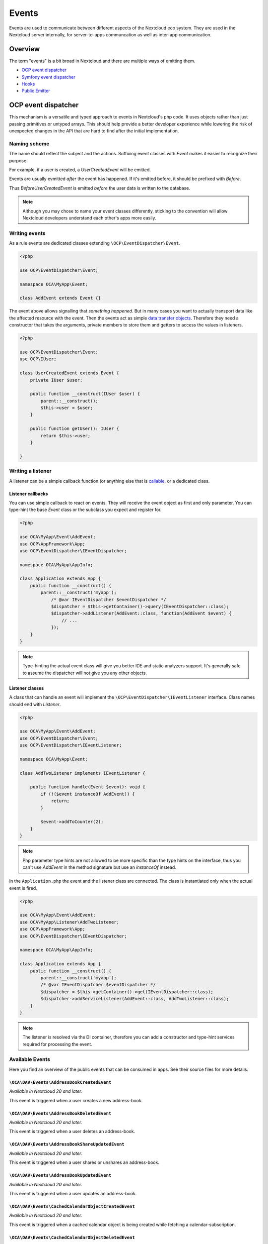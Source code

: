 .. _Events:

======
Events
======

Events are used to communicate between different aspects of the Nextcloud eco system. They are used in the Nextcloud server internally, for server-to-apps communcation as well as inter-app communication.


Overview
--------

The term "events" is a bit broad in Nextcloud and there are multiple ways of emitting them.

* `OCP event dispatcher`_
* `Symfony event dispatcher`_
* `Hooks`_
* `Public Emitter`_


OCP event dispatcher
--------------------

This mechanism is a versatile and typed approach to events in Nextcloud's php code. It uses objects rather than just passing primitives or untyped arrays. This should help provide a better developer experience while lowering the risk of unexpected changes in the API that are hard to find after the initial implementation.

Naming scheme
`````````````

The name should reflect the subject and the actions. Suffixing event classes with `Event` makes it easier to recognize their purpose.

For example, if a user is created, a `UserCreatedEvent` will be emitted.

Events are usually evmitted *after* the event has happened. If it's emitted before, it should be prefixed with `Before`.

Thus `BeforeUserCreatedEvent` is emitted *before* the user data is written to the database.

.. note:: Although you may chose to name your event classes differently, sticking to the convention will allow Nextcloud developers understand each other's apps more easily.

Writing events
``````````````

As a rule events are dedicated classes extending ``\OCP\EventDispatcher\Event``.

.. code-block:: php

    <?php

    use OCP\EventDispatcher\Event;

    namespace OCA\MyApp\Event;

    class AddEvent extends Event {}

The event above allows signalling that *something happened*. But in many cases you want to actually transport data like the affected resource with the event. Then the events act as simple `data transfer objects <https://en.wikipedia.org/wiki/Data_transfer_object>`_. Therefore they need a constructor that takes the arguments, private members to store them and getters to access the values in listeners.

.. code-block:: php

    <?php

    use OCP\EventDispatcher\Event;
    use OCP\IUser;

    class UserCreatedEvent extends Event {
        private IUser $user;

        public function __construct(IUser $user) {
            parent::__construct();
            $this->user = $user;
        }

        public function getUser(): IUser {
            return $this->user;
        }

    }

Writing a listener
``````````````````

A listener can be a simple callback function (or anything else that is `callable <https://www.php.net/manual/en/language.types.callable.php>`_, or a dedicated class.


Listener callbacks
******************

You can use simple callback to react on events. They will receive the event object as first and only parameter. You can type-hint the base `Event` class or the subclass you expect and register for.

.. code-block:: php

    <?php

    use OCA\MyApp\Event\AddEvent;
    use OCP\AppFramework\App;
    use OCP\EventDispatcher\IEventDispatcher;

    namespace OCA\MyApp\AppInfo;

    class Application extends App {
        public function __construct() {
            parent::__construct('myapp');
                /* @var IEventDispatcher $eventDispatcher */
                $dispatcher = $this->getContainer()->query(IEventDispatcher::class);
                $dispatcher->addListener(AddEvent::class, function(AddEvent $event) {
                    // ...
                });
        }
    }

.. note:: Type-hinting the actual event class will give you better IDE and static analyzers support. It's generally safe to assume the dispatcher will not give you any other objects.

Listener classes
****************

A class that can handle an event will implement the ``\OCP\EventDispatcher\IEventListener`` interface. Class names should end with `Listener`.

.. code-block:: php

    <?php

    use OCA\MyApp\Event\AddEvent;
    use OCP\EventDispatcher\Event;
    use OCP\EventDispatcher\IEventListener;

    namespace OCA\MyApp\Event;

    class AddTwoListener implements IEventListener {

        public function handle(Event $event): void {
            if (!($event instanceOf AddEvent)) {
                return;
            }

            $event->addToCounter(2);
        }
    }


.. note:: Php parameter type hints are not allowed to be more specific than the type hints on the interface, thus you can't use `AddEvent` in the method signature but use an `instanceOf` instead.

In the ``Application.php`` the event and the listener class are connected. The class is instantiated only when the actual event is fired.

.. code-block:: php

    <?php

    use OCA\MyApp\Event\AddEvent;
    use OCA\MyApp\Listener\AddTwoListener;
    use OCP\AppFramework\App;
    use OCP\EventDispatcher\IEventDispatcher;

    namespace OCA\MyApp\AppInfo;

    class Application extends App {
        public function __construct() {
            parent::__construct('myapp');
            /* @var IEventDispatcher $eventDispatcher */
            $dispatcher = $this->getContainer()->get(IEventDispatcher::class);
            $dispatcher->addServiceListener(AddEvent::class, AddTwoListener::class);
        }
    }

.. note:: The listener is resolved via the DI container, therefore you can add a constructor and type-hint services required for processing the event.

Available Events
````````````````

Here you find an overview of the public events that can be consumed in apps. See their source files for more details.

``\OCA\DAV\Events\AddressBookCreatedEvent``
*******************************************

*Available in Nextcloud 20 and later.*

This event is triggered when a user creates a new address-book.

``\OCA\DAV\Events\AddressBookDeletedEvent``
*******************************************

*Available in Nextcloud 20 and later.*

This event is triggered when a user deletes an address-book.

``\OCA\DAV\Events\AddressBookShareUpdatedEvent``
************************************************

*Available in Nextcloud 20 and later.*

This event is triggered when a user shares or unshares an address-book.

``\OCA\DAV\Events\AddressBookUpdatedEvent``
*******************************************

*Available in Nextcloud 20 and later.*

This event is triggered when a user updates an address-book.

``\OCA\DAV\Events\CachedCalendarObjectCreatedEvent``
****************************************************

*Available in Nextcloud 20 and later.*

This event is triggered when a cached calendar object is being created while fetching a calendar-subscription.

``\OCA\DAV\Events\CachedCalendarObjectDeletedEvent``
****************************************************

*Available in Nextcloud 20 and later.*

This event is triggered when a cached calendar object is being deleted while fetching a calendar-subscription.

``\OCA\DAV\Events\CachedCalendarObjectUpdatedEvent``
****************************************************

*Available in Nextcloud 20 and later.*

This event is triggered when a cached calendar object is being updated while fetching a calendar-subscription.

``\OCA\DAV\Events\CalendarCreatedEvent``
****************************************

*Available in Nextcloud 20 and later.*

This event is triggered when a user creates a new calendar.

``\OCA\DAV\Events\CalendarDeletedEvent``
****************************************

*Available in Nextcloud 20 and later.*

This event is triggered when a user deletes a calendar.

``\OCA\DAV\Events\CalendarObjectCreatedEvent``
**********************************************

*Available in Nextcloud 20 and later.*

This event is triggered when a user creates a calendar-object.

``\OCA\DAV\Events\CalendarObjectDeletedEvent``
**********************************************

*Available in Nextcloud 20 and later.*

This event is triggered when a user deletes a calendar-object.

``\OCA\DAV\Events\CalendarObjectUpdatedEvent``
**********************************************

*Available in Nextcloud 20 and later.*

This event is triggered when a user updates a calendar-object.

``\OCA\DAV\Events\CalendarPublishedEvent``
******************************************

*Available in Nextcloud 20 and later.*

This event is triggered when a user publishes a calendar.

``\OCA\DAV\Events\CalendarShareUpdatedEvent``
*********************************************

*Available in Nextcloud 20 and later.*

This event is triggered when a user shares or unshares a calendar.

``\OCA\DAV\Events\CalendarUnpublishedEvent``
********************************************

*Available in Nextcloud 20 and later.*

This event is triggered when a user unpublishes calendar.

``\OCA\DAV\Events\CalendarUpdatedEvent``
****************************************

*Available in Nextcloud 20 and later.*

This event is triggered when a user updates a calendar.

``\OCA\DAV\Events\CardCreatedEvent``
************************************

*Available in Nextcloud 20 and later.*

This event is triggered when a user creates a new card in an address-book.

``\OCA\DAV\Events\CardDeletedEvent``
************************************

*Available in Nextcloud 20 and later.*

This event is triggered when a user deletes a card in an address-book.

``\OCA\DAV\Events\CardUpdatedEvent``
************************************

*Available in Nextcloud 20 and later.*

This event is triggered when a user updates a card in an address-book.

``\OCA\DAV\Events\SabrePluginAuthInitEvent``
********************************************

*Available in Nextcloud 20 and later.*

This event is triggered during the setup of the SabreDAV server to allow the registration of additional authentication backends.

``\OCA\DAV\Events\SubscriptionCreatedEvent``
********************************************

*Available in Nextcloud 20 and later.*

This event is triggered when a user creates a new calendar-subscription.

``\OCA\DAV\Events\SubscriptionDeletedEvent``
********************************************

*Available in Nextcloud 20 and later.*

This event is triggered when a user deletes a calendar-subscription.

``\OCA\DAV\Events\SubscriptionUpdatedEvent``
********************************************

*Available in Nextcloud 20 and later.*

This event is triggered when a user deletes a calendar-subscription.

``\OCA\FederatedFileSharing\Events\FederatedShareAddedEvent``
*************************************************************

*Available in Nextcloud 20 and later.*

This event is triggered when a federated share is successfully added.

``\OCA\Files\Event\LoadAdditionalScriptsEvent``
***********************************************

*Available in Nextcloud 17 and later.*

This event is triggered when the files app is rendered. It can be used to add additional scripts to the files app.

``\OCA\Files_Sharing\Event\BeforeTemplateRenderedEvent``
********************************************************

*Available in Nextcloud 20 and later.*

Emitted before the rendering step of the public share page happens. The event holds a flag that specifies if it is the authentication page of a public share.

``\OCA\Settings\Events\BeforeTemplateRenderedEvent``
********************************************************

*Available in Nextcloud 20 and later.*

This event is triggered right before the user management template is rendered.

``\OCA\User_LDAP\Events\GroupBackendRegistered``
************************************************

*Available in Nextcloud 20 and later.*

This event is triggered right after the LDAP group backend is registered.

``\OCA\User_LDAP\Events\UserBackendRegistered``
************************************************

*Available in Nextcloud 20 and later.*

This event is triggered right after the LDAP user backend is registered.

``\OCA\Viewer\Event\LoadViewer``
********************************

*Available in Nextcloud 17 and later.*

This event is triggered whenever the viewer is loaded and extensions should be loaded.

``\OCP\AppFramework\Http\Events\BeforeTemplateRenderedEvent``
*************************************************************

*Available in Nextcloud 20 and later.*

Emitted before the rendering step of each TemplateResponse. The event holds a flag that specifies if an user is logged in.

``\OCP\Authentication\Events\LoginFailedEvent``
***********************************************

*Available in Nextcloud 19 and later.*

Emitted when the authentication fails, but only if the login name can be associated with an existing user.

``\OCP\Authentication\TwoFactorAuth\TwoFactorProviderDisabled``
***************************************************************

*Available in Nextcloud 20 and later.*

``\OCP\Contacts\Events\ContactInteractedWithEvent``
***************************************************

*Available in Nextcloud 19 and later.*

Event emitted by apps whenever there was an interaction with another user or contact.

It is an event that allows apps to notify other components about an interaction between two users. This can be used to build better recommendations and suggestions in user interfaces.

Emitters should add at least one identifier (uid, email, federated cloud ID) of the recipient of the interaction.

``\OCP\DirectEditing\RegisterDirectEditorEvent``
************************************************

*Available in Nextcloud 18 and later.*

Event to allow to register the direct editor.

``\OCP\Files\Events\BeforeFileScannedEvent``
********************************************

*Available in Nextcloud 18 and later.*

``\OCP\Files\Events\BeforeFolderScannedEvent``
**********************************************

*Available in Nextcloud 18 and later.*

``\OCP\Files\Events\FileCacheUpdated``
**************************************

*Available in Nextcloud 18 and later.*

``\OCP\Files\Events\FileScannedEvent``
**************************************

*Available in Nextcloud 18 and later.*

``\OCP\Files\Events\FolderScannedEvent``
****************************************

*Available in Nextcloud 18 and later.*

``\OCP\Files\Events\NodeAddedToCache``
**************************************

*Available in Nextcloud 18 and later.*

``\OCP\Files\Events\NodeRemovedFromCache``
******************************************

*Available in Nextcloud 18 and later.*

``\OCP\Group\Events\BeforeGroupCreatedEvent``
*********************************************

*Available in Nextcloud 18 and later.*

``\OCP\Group\Events\BeforeGroupDeletedEvent``
*********************************************

*Available in Nextcloud 18 and later.*

``\OCP\Group\Events\BeforeUserAddedEvent``
******************************************

*Available in Nextcloud 18 and later.*

``\OCP\Group\Events\BeforeUserRemovedEvent``
********************************************

*Available in Nextcloud 18 and later.*

Deprecated in 20.0.0 - it can't be guaranteed that this event is triggered in all case (e.g. for LDAP users this isn't possible)

``\OCP\Group\Events\GroupCreatedEvent``
***************************************

*Available in Nextcloud 18 and later.*

``\OCP\Group\Events\GroupDeletedEvent``
***************************************

*Available in Nextcloud 18 and later.*

``\OCP\Group\Events\SubAdminAddedEvent``
****************************************

*Available in Nextcloud 21 and later.*

``\OCP\Group\Events\SubAdminRemovedEvent``
******************************************

*Available in Nextcloud 21 and later.*

``\OCP\Group\Events\UserAddedEvent``
************************************

*Available in Nextcloud 18 and later.*

``\OCP\Group\Events\UserRemovedEvent``
**************************************

*Available in Nextcloud 18 and later.*

``\OCP\Mail\Events\BeforeMessageSent``
**************************************

*Available in Nextcloud 19 and later.*

Emitted before a system mail is sent. It can be used to alter the message.

``\OCP\Security\CSP\AddContentSecurityPolicyEvent``
***************************************************

*Available in Nextcloud 17 and later.*

Allows to inject something into the default content policy. This is for example useful when you're injecting Javascript code into a view belonging to another controller and cannot modify its Content-Security-Policy itself. Note that the adjustment is only applied to applications that use AppFramework controllers.

WARNING: Using this API incorrectly may make the instance more insecure. Do think twice before adding whitelisting resources. Please do also note that it is not possible to use the `disallowXYZ` functions.

``\OCP\Security\Events\GenerateSecurePasswordEvent``
****************************************************

*Available in Nextcloud 18 and later.*

``\OCP\Security\Events\ValidatePasswordPolicyEvent``
****************************************************

*Available in Nextcloud 18 and later.*

``\OCP\Security\FeaturePolicy\AddFeaturePolicyEvent``
*****************************************************

*Available in Nextcloud 17 and later.*

Event that allows to register a feature policy header to a request.

``\OCP\Share\Events\ShareCreatedEvent``
***************************************

*Available in Nextcloud 18 and later.*

``\OCP\Share\Events\VerifyMountPointEvent``
*******************************************

*Available in Nextcloud 19 and later.*

``\OCP\User\Events\BeforeUserLoggedInWithCookieEvent``
******************************************************

*Available in Nextcloud 18 and later.*

Emitted before a user is logged in via remember-me cookies.

``\OCP\User\Events\UserLoggedInWithCookieEvent``
************************************************

*Available in Nextcloud 18 and later.*

Emitted when a user has been successfully logged in via remember-me cookies.

``\OCP\User\Events\BeforePasswordUpdatedEvent``
***********************************************

*Available in Nextcloud 18 and later.*

Emitted before the user password is updated.

``\OCP\User\Events\PasswordUpdatedEvent``
*****************************************

*Available in Nextcloud 18 and later.*

Emitted when the user password has been updated.

``\OCP\User\Events\BeforeUserCreatedEvent``
*******************************************

*Available in Nextcloud 18 and later.*

Emitted before a new user is created on the back-end.

``\OCP\User\Events\UserCreatedEvent``
*************************************

*Available in Nextcloud 18 and later.*

Emitted when a new user has been created on the back-end.

``\OCP\User\Events\BeforeUserDeletedEvent``
*******************************************

*Available in Nextcloud 18 and later.*

``\OCP\User\Events\UserDeletedEvent``
*************************************

*Available in Nextcloud 18 and later.*

``\OCP\User\Events\BeforeUserLoggedInEvent``
********************************************

*Available in Nextcloud 18 and later.*

``\OCP\User\Events\BeforeUserLoggedOutEvent``
*********************************************

*Available in Nextcloud 18 and later.*

Emitted before a user is logged out.

``\OCP\User\Events\PostLoginEvent``
***********************************

*Available in Nextcloud 18 and later.*

``\OCP\User\Events\UserChangedEvent``
*************************************

*Available in Nextcloud 18 and later.*

``\OCP\User\Events\UserLiveStatusEvent``
****************************************

*Available in Nextcloud 20 and later.*

``\OCP\User\Events\UserLoggedInEvent``
**************************************

*Available in Nextcloud 18 and later.*

``\OCP\User\Events\UserLoggedOutEvent``
***************************************

*Available in Nextcloud 18 and later.*

Emitted when a user has been logged out successfully.

``\OCP\WorkflowEngine\LoadSettingsScriptsEvent``
************************************************

*Available in Nextcloud 20 and later.*

Emitted when the workflow engine settings page is loaded.

``\OCP\WorkflowEngine\RegisterChecksEvent``
*******************************************

*Available in Nextcloud 18 and later.*

``\OCP\WorkflowEngine\RegisterEntitiesEvent``
*********************************************

*Available in Nextcloud 18 and later.*

``\OCP\WorkflowEngine\RegisterOperationsEvent``
***********************************************

*Available in Nextcloud 18 and later.*

Symfony event dispatcher
------------------------

.. warning:: Using the Symfony event dispatcher mechanism is discouraged. Use the `OCP event dispatcher`_ abstraction instead.

tbd


Hooks
-----

.. warning:: The hooks mechanism is deprecated. Use the `OCP event dispatcher`_ instead.

.. sectionauthor:: Bernhard Posselt <dev@bernhard-posselt.com>

Hooks are used to execute code before or after an event has occurred. This is for instance useful to run cleanup code after users, groups or files have been deleted. Hooks should be registered in the :doc:`app.php <../app_development/init>`:

.. code-block:: php

    <?php
    namespace OCA\MyApp\AppInfo;

    $app = new Application();
    $app->getContainer()->query('UserHooks')->register();

The hook logic should be in a separate class that is being registered in the `App constructor <dependency_injection.html#using-a-container>`__:

.. code-block:: php

    <?php

    namespace OCA\MyApp\AppInfo;

    use \OCP\AppFramework\App;

    use \OCA\MyApp\Hooks\UserHooks;


    class Application extends App {

        public function __construct(array $urlParams=array()){
            parent::__construct('myapp', $urlParams);

            $container = $this->getContainer();

            /**
             * Controllers
             */
            $container->registerService('UserHooks', function($c) {
                return new UserHooks(
                    $c->query('ServerContainer')->getUserManager()
                );
            });
        }
    }

.. code-block:: php

    <?php

    namespace OCA\MyApp\Hooks;

    use OCP\IUserManager;

    class UserHooks {

        private $userManager;

        public function __construct(IUserManager $userManager){
            $this->userManager = $userManager;
        }

        public function register() {
            $callback = function($user) {
                // your code that executes before $user is deleted
            };
            $this->userManager->listen('\OC\User', 'preDelete', $callback);
        }

    }

Available hooks
```````````````

The scope is the first parameter that is passed to the **listen** method, the second parameter is the method and the third one the callback that should be executed once the hook is being called, e.g.:

.. code-block:: php

    <?php

    // listen on user predelete
    $callback = function($user) {
        // your code that executes before $user is deleted
    };
    $userManager->listen('\OC\User', 'preDelete', $callback);


Hooks can also be removed by using the **removeListener** method on the object:

.. code-block:: php

    <?php

    // delete previous callback
    $userManager->removeListener(null, null, $callback);


The following hooks are available:

Session
```````

Injectable from the ServerContainer by calling the method **getUserSession()**.

Hooks available in scope **\\OC\\User**:

* **preSetPassword** (\\OC\\User\\User $user, string $password, string $recoverPassword)
* **postSetPassword** (\\OC\\User\\User $user, string $password, string $recoverPassword)
* **changeUser** (\\OC\\User\\User $user, string $feature, string $value)
* **preDelete** (\\OC\\User\\User $user)
* **postDelete** (\\OC\\User\\User $user)
* **preCreateUser** (string $uid, string $password)
* **postCreateUser** (\\OC\\User\\User $user)
* **preLogin** (string $user, string $password)
* **postLogin** (\\OC\\User\\User $user, string $password)
* **logout** ()

UserManager
```````````

Injectable from the ServerContainer by calling the method **getUserManager()**.

Hooks available in scope **\\OC\\User**:

* **preSetPassword** (\\OC\\User\\User $user, string $password, string $recoverPassword)
* **postSetPassword** (\\OC\\User\\User $user, string $password, string $recoverPassword)
* **preDelete** (\\OC\\User\\User $user)
* **postDelete** (\\OC\\User\\User $user)
* **preCreateUser** (string $uid, string $password)
* **postCreateUser** (\\OC\\User\\User $user, string $password)

GroupManager
````````````

Hooks available in scope **\\OC\\Group**:

* **preAddUser** (\\OC\\Group\\Group $group, \\OC\\User\\User $user)
* **postAddUser** (\\OC\\Group\\Group $group, \\OC\\User\\User $user)
* **preRemoveUser** (\\OC\\Group\\Group $group, \\OC\\User\\User $user)
* **postRemoveUser** (\\OC\\Group\\Group $group, \\OC\\User\\User $user)
* **preDelete** (\\OC\\Group\\Group $group)
* **postDelete** (\\OC\\Group\\Group $group)
* **preCreate** (string $groupId)
* **postCreate** (\\OC\\Group\\Group $group)

Filesystem root
```````````````

Injectable from the ServerContainer by calling the method **getRootFolder()**, **getUserFolder()** or **getAppFolder()**.

To enable these events for your app you should add the following to your `info.xml` file:

.. code-block:: xml

    <types>
        <filesystem/>
    </types>

Filesystem hooks available in scope **\\OC\\Files**:

* **preWrite** (\\OCP\\Files\\Node $node)
* **postWrite** (\\OCP\\Files\\Node $node)
* **preCreate** (\\OCP\\Files\\Node $node)
* **postCreate** (\\OCP\\Files\\Node $node)
* **preDelete** (\\OCP\\Files\\Node $node)
* **postDelete** (\\OCP\\Files\\Node $node)
* **preTouch** (\\OCP\\Files\\Node $node, int $mtime)
* **postTouch** (\\OCP\\Files\\Node $node)
* **preCopy** (\\OCP\\Files\\Node $source, \\OCP\\Files\\Node $target)
* **postCopy** (\\OCP\\Files\\Node $source, \\OCP\\Files\\Node $target)
* **preRename** (\\OCP\\Files\\Node $source, \\OCP\\Files\\Node $target)
* **postRename** (\\OCP\\Files\\Node $source, \\OCP\\Files\\Node $target)

Filesystem scanner
``````````````````

Filesystem scanner hooks available in scope **\\OC\\Files\\Utils\\Scanner**:

* **scanFile** (string $absolutePath)
* **scanFolder** (string $absolutePath)
* **postScanFile** (string $absolutePath)
* **postScanFolder** (string $absolutePath)


Public emitter
--------------------

.. warning:: The public emitter mechanism is deprecated. Use the `OCP event dispatcher`_ instead.

tbd
